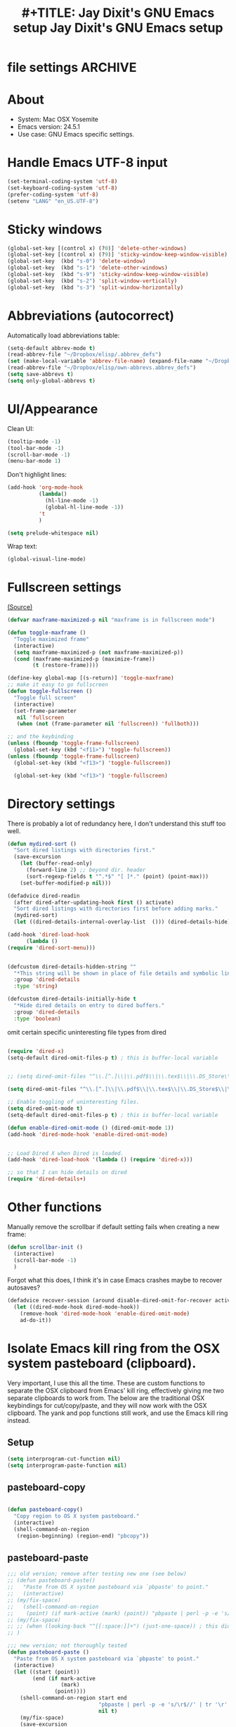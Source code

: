 * file settings                                                     :ARCHIVE:
#+OPTIONS: f:t 
#+TODO: TODO PLEASE-TEST TESTING PLEASE-DEBUG | DONE 
#+TODO: | NOTE-TO-JAY NOTE-TO-RUDI NOTE-TO-RÚDI 
#+TITLE: #+TITLE: Jay Dixit's GNU Emacs setup 
#+TITLE: Jay Dixit's GNU Emacs setup
* About
  - System: Mac OSX Yosemite
  - Emacs version: 24.5.1
  - Use case: GNU Emacs specific settings.

* Handle Emacs UTF-8 input

#+BEGIN_SRC emacs-lisp
(set-terminal-coding-system 'utf-8)
(set-keyboard-coding-system 'utf-8)
(prefer-coding-system 'utf-8)
(setenv "LANG" "en_US.UTF-8")
#+END_SRC

* Sticky windows

#+BEGIN_SRC emacs-lisp
(global-set-key [(control x) (?0)] 'delete-other-windows)
(global-set-key [(control x) (?9)] 'sticky-window-keep-window-visible)
(global-set-key  (kbd "s-0") 'delete-window)
(global-set-key  (kbd "s-1") 'delete-other-windows)
(global-set-key  (kbd "s-9") 'sticky-window-keep-window-visible)
(global-set-key  (kbd "s-2") 'split-window-vertically)
(global-set-key  (kbd "s-3") 'split-window-horizontally)
#+END_SRC

* Abbreviations (autocorrect)

Automatically load abbreviations table:
#+BEGIN_SRC emacs-lisp
(setq-default abbrev-mode t)
(read-abbrev-file "~/Dropbox/elisp/.abbrev_defs") 
(set (make-local-variable 'abbrev-file-name) (expand-file-name "~/Dropbox/elisp/own-abbrevs.abbrev_defs")) 
(read-abbrev-file "~/Dropbox/elisp/own-abbrevs.abbrev_defs")
(setq save-abbrevs t)
(setq only-global-abbrevs t)
#+END_SRC

* UI/Appearance

Clean UI:
#+BEGIN_SRC emacs-lisp
(tooltip-mode -1)
(tool-bar-mode -1)
(scroll-bar-mode -1)
(menu-bar-mode 1)
#+END_SRC

Don't highlight lines:
#+BEGIN_SRC emacs-lisp
(add-hook 'org-mode-hook
          (lambda()
            (hl-line-mode -1)
            (global-hl-line-mode -1))
          't
          )
#+END_SRC

#+BEGIN_SRC emacs-lisp
(setq prelude-whitespace nil)
#+END_SRC

Wrap text:
#+BEGIN_SRC emacs-lisp
(global-visual-line-mode)
#+END_SRC

* Fullscreen settings

[[http://amitp.blogspot.ca/2008/05/emacs-full-screen-on-mac-os-x.html][(Source)]]

#+BEGIN_SRC emacs-lisp
(defvar maxframe-maximized-p nil "maxframe is in fullscreen mode")

(defun toggle-maxframe ()
  "Toggle maximized frame"
  (interactive)
  (setq maxframe-maximized-p (not maxframe-maximized-p))
  (cond (maxframe-maximized-p (maximize-frame))
        (t (restore-frame))))

(define-key global-map [(s-return)] 'toggle-maxframe)
;; make it easy to go fullscreen
(defun toggle-fullscreen ()
  "Toggle full screen"
  (interactive)
  (set-frame-parameter
   nil 'fullscreen
   (when (not (frame-parameter nil 'fullscreen)) 'fullboth)))

;; and the keybinding 
(unless (fboundp 'toggle-frame-fullscreen)
  (global-set-key (kbd "<f11>") 'toggle-fullscreen))
(unless (fboundp 'toggle-frame-fullscreen)
  (global-set-key (kbd "<f13>") 'toggle-fullscreen))

  (global-set-key (kbd "<f13>") 'toggle-fullscreen)

#+END_SRC

* Directory settings

There is probably a lot of redundancy here, I don't understand this stuff too
well.

#+BEGIN_SRC emacs-lisp
(defun mydired-sort ()
  "Sort dired listings with directories first."
  (save-excursion
    (let (buffer-read-only)
      (forward-line 2) ;; beyond dir. header
      (sort-regexp-fields t "^.*$" "[ ]*." (point) (point-max)))
    (set-buffer-modified-p nil)))

(defadvice dired-readin
  (after dired-after-updating-hook first () activate)
  "Sort dired listings with directories first before adding marks."
  (mydired-sort)
  (let ((dired-details-internal-overlay-list  ())) (dired-details-hide)))

(add-hook 'dired-load-hook
	  (lambda ()
(require 'dired-sort-menu)))


(defcustom dired-details-hidden-string ""
  "*This string will be shown in place of file details and symbolic links."
  :group 'dired-details
  :type 'string)

(defcustom dired-details-initially-hide t
  "*Hide dired details on entry to dired buffers."
  :group 'dired-details
  :type 'boolean)
#+END_SRC

 omit certain specific uninteresting file types from dired
#+BEGIN_SRC emacs-lisp

(require 'dired-x)
(setq-default dired-omit-files-p t) ; this is buffer-local variable


;; (setq dired-omit-files "^\\.[^.]\\|\\.pdf$\\|\\.tex$\\|\\.DS_Store\\|\\.doc$\\|\\.docx$\\|\\.xlsx$\\|\\.ini$\\|\\.fsLockFile$\\|Icon")

(setq dired-omit-files "^\\.[^.]\\|\\.pdf$\\|\\.tex$\\|\\.DS_Store$\\|\\.doc$\\|\\.docx$\\|\\.ini$\\|\\.rtf$\\|\\Icon$")

;; Enable toggling of uninteresting files.
(setq dired-omit-mode t)
(setq-default dired-omit-files-p t) ; this is buffer-local variable

(defun enable-dired-omit-mode () (dired-omit-mode 1))
(add-hook 'dired-mode-hook 'enable-dired-omit-mode)


;; Load Dired X when Dired is loaded.
(add-hook 'dired-load-hook '(lambda () (require 'dired-x)))

;; so that I can hide details on dired
(require 'dired-details+)
#+END_SRC

* Other functions

Manually remove the scrollbar if default setting fails when creating a new frame:

#+BEGIN_SRC emacs-lisp
(defun scrollbar-init ()
  (interactive)
  (scroll-bar-mode -1)
  )
#+END_SRC


Forgot what this does, I think it's in case Emacs crashes maybe to recover
autosaves?
#+BEGIN_SRC emacs-lisp
(defadvice recover-session (around disable-dired-omit-for-recover activate)
  (let ((dired-mode-hook dired-mode-hook))
    (remove-hook 'dired-mode-hook 'enable-dired-omit-mode)
    ad-do-it))
#+END_SRC

* Isolate Emacs kill ring from the OSX system pasteboard (clipboard).

Very important, I use this all the time.  These are custom functions to separate
the OSX clipboard from Emacs' kill ring, effectively giving me two separate
clipboards to work from. The below are the traditional OSX keybindings for
cut/copy/paste, and they will now work with the OSX clipboard. The yank and pop functions still work, and use the Emacs kill ring instead.


** Setup
#+BEGIN_SRC emacs-lisp
(setq interprogram-cut-function nil)
(setq interprogram-paste-function nil)
#+END_SRC
 
** pasteboard-copy
#+BEGIN_SRC emacs-lisp

(defun pasteboard-copy()
  "Copy region to OS X system pasteboard."
  (interactive)
  (shell-command-on-region
   (region-beginning) (region-end) "pbcopy"))
#+END_SRC

** pasteboard-paste

#+BEGIN_SRC emacs-lisp 
;;; old version; remove after testing new one (see below)
;; (defun pasteboard-paste()
;;   "Paste from OS X system pasteboard via `pbpaste' to point."
;;   (interactive)
;; (my/fix-space)
;;   (shell-command-on-region
;;    (point) (if mark-active (mark) (point)) "pbpaste | perl -p -e 's/\r$//' | tr '\r' '\n'" nil t)
;; (my/fix-space)
;; ;; (when (looking-back "^[[:space:]]+") (just-one-space)) ; this didn't work
;; )

;;; new version; not thoroughly tested
(defun pasteboard-paste ()
  "Paste from OS X system pasteboard via `pbpaste' to point."
  (interactive)
  (let ((start (point))
        (end (if mark-active
                 (mark)
               (point))))
    (shell-command-on-region start end
                             "pbpaste | perl -p -e 's/\r$//' | tr '\r' '\n'"
                             nil t)
    (my/fix-space)
    (save-excursion
      (goto-char start)
      (my/fix-space))))
#+END_SRC

** minibuffer-pasteboard-paste

#+BEGIN_SRC emacs-lisp 
(defun minibuffer-pasteboard-paste ()
  "Paste from OS X system pasteboard via `pbpaste' to point."
  (interactive)
  (let ((start (point))
	(end (if mark-active
		 (mark)
	       (point))))
    (shell-command-on-region start end
			     "pbpaste | perl -p -e 's/\r$//' | tr '\r' '\n'"
			     nil t) 
    (save-excursion

      )))
#+END_SRC

** pasteboard-cut

#+BEGIN_SRC emacs-lisp 
(defun pasteboard-cut()
  "Cut region and put on OS X system pasteboard."
  (interactive)
  (pasteboard-copy)
  (delete-region (region-beginning) (region-end))
(my/fix-space)
)
#+END_SRC

* Keybindings

** Create custom keybinding prefix 

#+BEGIN_QUOTE
I have an unconventional approach to this that I recommend highly. I have redefined the C-l ('ell') key to be a prefix key, and I use that to prefix my favorite commands. This key is very easy to type and it is bound to a function ('recenter) that isn't used that much. Well, I don't use 'recenter much, but even if you did, it can be assigned to C-l C-l which is almost as easy to type, and a small price to pay for the possibilities opened up by the Ctrl-L-map. (Actually I prefer 'redraw-display to 'recenter, so I gave that the place of honor.)
#+END_QUOTE
Source: [[http://stackoverflow.com/questions/5682631/what-are-good-custom-keybindings-in-emacs/5682737#5682737][ LenW's answer on keyboard - What are good custom keybindings in emacs? - Stack Overflow]]

Use ⌘-m as prefix for my own custom keybindings:
#+BEGIN_SRC emacs-lisp
(global-unset-key (kbd "s-m"))
(defvar s-m-map (make-keymap)
  "Keymap for local bindings and functions, prefixed by (Command-M)")
(define-key global-map (kbd "s-m") 's-m-prefix)
(fset 's-m-prefix s-m-map)
#+END_SRC

** Custom keybindings

#+BEGIN_SRC emacs-lisp
;; create a custom minor mode to override other keybindings and use mine instead
(defvar key-minor-mode-map (make-keymap) "key-minor-mode keymap.")
(define-minor-mode key-minor-mode
  "A minor mode so that my key settings override annoying major modes."
  t " key" 'key-minor-mode-map)
(key-minor-mode 1)
(defun my-minibuffer-setup-hook ()
  (key-minor-mode 0))
(add-hook 'minibuffer-setup-hook 'my-minibuffer-setup-hook)

;; unbind some existing keybindings 
(define-key undo-tree-map (kbd "C-x r") nil)

;; and the keybindings
;; mk - mykeybindings

(define-key key-minor-mode-map (kbd "<s-return>") 'toggle-fullscreen) 

(define-key key-minor-mode-map (kbd "s-v") 'pasteboard-paste)
(define-key key-minor-mode-map (kbd "s-x") 'pasteboard-cut)
(define-key key-minor-mode-map (kbd "s-c") 'pasteboard-copy)

(define-key minibuffer-local-map (kbd "s-v") 'minibuffer-pasteboard-paste)

(define-key key-minor-mode-map (kbd "s-Z") 'unexpand-abbrev)

(global-unset-key (kbd "C-S-r")) 
(define-key key-minor-mode-map (kbd "C-S-r") nil)
(define-key org-mode-map (kbd "C-S-r") nil)


(define-key key-minor-mode-map (kbd "s-N") 'ni-narrow-to-region-indirect-other-window)



;; pop mark
(define-key key-minor-mode-map (kbd "C-x p")'pop-to-mark-command)

;; projectile
(define-key key-minor-mode-map (kbd "s-P") 'projectile-commander)

;; and make it work in the minibuffer too
(define-key minibuffer-local-map (kbd "s-v") 'pasteboard-paste)
(define-key minibuffer-local-map (kbd "s-x") 'pasteboard-cut)
(define-key minibuffer-local-map (kbd "s-c") 'pasteboard-copy)

(define-key key-minor-mode-map (kbd "C-c C-v") 'refile-region)
(define-key key-minor-mode-map (kbd "H-w") 'widen)
(define-key key-minor-mode-map (kbd "C-c e") 'eval-buffer)
(define-key key-minor-mode-map (kbd "C-c r") 'eval-region)
(define-key key-minor-mode-map (kbd "C--") 'goto-last-change) ; super useful when editing
(define-key key-minor-mode-map (kbd "C-d") 'kill-word-correctly-and-capitalize)
(define-key key-minor-mode-map (kbd "C-j") 'prelude-top-join-line)


(define-key key-minor-mode-map (kbd "C-S-l") 'reflash-indentation)
(define-key key-minor-mode-map (kbd "C-l") 'recenter-top-bottom)


(define-key key-minor-mode-map (kbd "=") 'smex) ; call any function with easiest keystroke possible
(define-key key-minor-mode-map (kbd "M-x") 'helm-M-x) ; call helm-M-x instead of regular M-as
;; (define-key key-minor-mode-map (kbd "\|") 'deft)

(define-key key-minor-mode-map (kbd "M-K") 'kill-clause)

(define-key key-minor-mode-map (kbd "M-8") 'org-toggle-heading)

(define-key key-minor-mode-map (kbd "C-t") 'transpose-words)

(define-key key-minor-mode-map (kbd "M--") 'cycle-hyphenation)

(define-key key-minor-mode-map (kbd "C-c j") 'helm-org-headlines) ; also bound to keychord jj
(define-key key-minor-mode-map (kbd "C-x b") 'helm-mini) ; shows recent files; also bound to ⌘-r 
(define-key key-minor-mode-map (kbd "M-b M-d") 'book-dired) ; show directory of my book folder
(define-key key-minor-mode-map (kbd "M-b r") 'read-a-book) ; show directory of my PDF books 
(define-key key-minor-mode-map (kbd "M-b j") 'read-jd) ; show PDF books I have annotated
(define-key key-minor-mode-map (kbd "M-b M-b") 'work-on-book) ; 

(define-key key-minor-mode-map (kbd "M-b M-w") 'work-on-book) ; 

;; book bindings
(define-key key-minor-mode-map (kbd "M-b M-p") 'book-proposal-directory) ; go to my book folder
(define-key key-minor-mode-map (kbd "M-b M-r") 'book-helm-strict) ; this is a smart function, show recent files in my book folder

;; can't get this to work. for some reason GNU Emacs interprets ⌘-shift-d as s-c
(define-key key-minor-mode-map (kbd "s-D") 'diredp-dired-recent-dirs) 

;; recent directories... but how to populate it?
(define-key key-minor-mode-map (kbd "C-S-d") 'diredp-dired-recent-dirs) 

;; own structure editing
(define-key key-minor-mode-map (kbd "C-c C-`") 'move-region-to-other-window) ; very useful when working with a split frame

;; (define-key key-minor-mode-map (kbd "C-c C-w") 'org-refile) ; very useful when working with a split frame

;; for extracting content from my browser
(define-key key-minor-mode-map (kbd "s-W") 'web-research)
(define-key key-minor-mode-map (kbd "s-I") 'web-research-quotes)
(define-key key-minor-mode-map (kbd "s-V") 'kdm/html2org-clipboard) ; paste HTML content that I've copied from the web, automatically converting to proper org-mode syntax


;; and the keybinding
(define-key org-mode-map (kbd "C-k") 'my/kill-line-dwim)


;; use OSX standard keybindings ⌘-up and ⌘-down to go to top or bottom of buffer
(define-key key-minor-mode-map [s-up] 'beginning-of-buffer)
(define-key key-minor-mode-map [s-down] 'end-of-buffer)

;; use OSX standard keybinding for "Redo"
(define-key key-minor-mode-map (kbd "s-y") 'undo-tree-redo)

;; use OSX standard keybinding to increase or decrease font size 
(define-key key-minor-mode-map (kbd "s-=") 'text-scale-increase)
(define-key key-minor-mode-map (kbd "s--") 'text-scale-decrease)

;; rebind global help command so that I can use C-h for backspace
(define-key key-minor-mode-map (kbd "M-h") 'help-command)

;; very useful when encountering names and other unfamiliar words
(define-key key-minor-mode-map (kbd "M-+") 'add-word-to-personal-dictionary)

;; navigate between buffers, including uninteresting ones that are hidden by default
(define-key key-minor-mode-map (kbd "M-s-<right>") 'switch-to-next-buffer)
(define-key key-minor-mode-map (kbd "M-s-<left>") 'previous-buffer)

;; deleting things
(define-key key-minor-mode-map (kbd "<backspace>") 'my/delete-backward)

;; a keybinding for "delete" in addition to "backspace"
(define-key key-minor-mode-map (kbd "C-<backspace>") 'delete-char)
(define-key key-minor-mode-map (kbd "M-<backspace>") 'backward-kill-word-correctly)
 
;; pomodoro
(define-key key-minor-mode-map (kbd "C-c C-x pi") 'pomodoro-start)
(define-key key-minor-mode-map (kbd "C-c C-x po") 'pomodoro-stop)

;; find files using helm
(define-key key-minor-mode-map (kbd "C-x C-f") 'helm-find-files) 

;; search using helm-swoop
(global-set-key (kbd "M-I") 'helm-swoop-back-to-last-point)
(global-set-key (kbd "C-c M-i") 'helm-multi-swoop)
(global-set-key (kbd "C-x M-i") 'helm-multi-swoop-all)
(global-set-key (kbd "M-i") 'helm-multi-swoop-all)

;; edit Emacs preferences using standard OSX keybinding for preferences
(define-key key-minor-mode-map (kbd "s-,") 'customize-group)

;; grep, using current folder as default
(define-key key-minor-mode-map (kbd "s-G") 'helm-do-grep)

;; some custom functions
(define-key key-minor-mode-map (kbd "C-c C-m") 'move-region-to-other-window)
#+END_SRC

** keybindings not currently in use 
 (define-key key-minor-mode-map (kbd "DEL")  'new-org-delete-backward-char)
 (global-set-key (kbd "C-c s") 'org-copy-subtree)
 (define-key key-minor-mode-map (kbd "C-v s") 'org-paste-subtree)
 (define-key key-minor-mode-map (kbd "s-l") 'org-insert-link)
 (define-key key-minor-mode-map (kbd "s-i") 'markdown-insert-image)
 (define-key key-minor-mode-map (kbd "s-\\") 'org-ctrl-c-ctrl-c)
 (define-key key-minor-mode-map (kbd "s-u") 'ido-dired)
 (define-key key-minor-mode-map (kbd "H-n") 'org-narrow-to-subtree)
 (define-key key-minor-mode-map (kbd "H-w") 'widen)
 (define-key key-minor-mode-map (kbd "H-G") 'prelude-google)
 (define-key key-minor-mode-map (kbd "s-G") 'osx-browse-guess)
 (define-key key-minor-mode-map (kbd "s-L") 'org-mac-chrome-insert-frontmost-url)
 (define-key key-minor-mode-map (kbd "s-") 'google-define-word-or-phrase)
 (define-key key-minor-mode-map (kbd "C-c C-x C-o") 'org-pomodoro)
 (define-key key-minor-mode-map (kbd "s-R") 'web-research)
 (define-key key-minor-mode-map (kbd "s-v") 'clipboard-yank) 


;; (define-key key-minor-mode-map (kbd "<right>") 'aquamacs-right-char)
;; (define-key key-minor-mode-map (kbd "<right>") 'switch-to-next-buffer)
;; (define-key key-minor-mode-map (kbd "<right>") 'switch-to-next-buffer)
;; (define-key key-minor-mode-map (kbd "<down>") 'aquamacs-next-line)




* Sentences

Make ~kill-sentence~ work in a more intuitive way:
#+BEGIN_SRC emacs-lisp
(defun kill-sentence-to-period ()
  "Leave the period in there."
  (interactive)
  (kill-sentence)
  (push-mark)
  (insert ".")
  (backward-char)
)
#+END_SRC

[[http://emacs.stackexchange.com/questions/12266/how-change-behavior-of-kill-sentence-based-on-position-in-sentence/12321?iemail=1&noredirect=1#12321][Source]]

#+BEGIN_SRC emacs-lisp
(defun my/forward-to-sentence-end ()
  "Move point to just before the end of the current sentence."
  (forward-sentence)
  (backward-char)
  (unless (looking-back "[[:alnum:]]")
    (backward-char)))

(defun my/beginning-of-sentence-p ()
  "Return  t if point is at the beginning of a sentence."
  (let ((start (point))
        (beg (save-excursion (forward-sentence) (forward-sentence -1))))
    (eq start beg)))

(defun my/kill-sentence-dwim ()
  "Kill the current sentence up to and possibly including the punctuation.
When point is at the beginning of a sentence, kill the entire
sentence. Otherwise kill forward but preserve any punctuation at the sentence end."
  (interactive)
(expand-abbrev)
  (if (my/beginning-of-sentence-p)
      (progn
        (kill-sentence)
        (just-one-space)
        (when (looking-back "^[[:space:]]+") (delete-horizontal-space)))
      (kill-region (point) (progn (my/forward-to-sentence-end) (point)))
      (just-one-space 0))
(when (looking-at ".. ")
(delete-forward-char 1)) 
)

;; and the keybinding
(global-set-key (kbd "M-k") 'my/kill-sentence-dwim)

(defun my/kill-line-dwim ()
  "Kill the current line."
  (interactive)
(expand-abbrev)
(org-kill-line)
(my/fix-space))
#+END_SRC

* Browsing

#+BEGIN_SRC emacs-lisp
(setq browse-url-browser-function 'browse-url-default-macosx-browser)
#+END_SRC

* Pastebin

#+BEGIN_SRC emacs-lisp
(add-to-list 'load-path "~/gnulisp/emacs-pastebin-master/")
(require 'neopastebin)
(pastebin-create-login :dev-key "e5ccb53890f16065d90ebd6064a381d0"
                       :username "petersalazar")
#+END_SRC

* Custom functions

;;; old version; remove after testing new one
;; (defun my/fix-space ()
;; "Delete all spaces and tabs around point, leaving one space except at the beginning of a line and before a punctuation mark."
;; (interactive)
;; (just-one-space)
;; (when (or (looking-back "^[[:space:]]+") 
;; (looking-at "[[:punct:]]"))
;; (delete-horizontal-space))) 


** my/fix-space

#+BEGIN_SRC emacs-lisp 
;;; new version
(defun my/fix-space ()
  "Delete all spaces and tabs around point, leaving one space except at the beginning of a line and before a punctuation mark."
  (interactive)
  (just-one-space)
  (when (or (looking-back "^[[:space:]]+")
            (looking-back "-[[:space:]]+")
            (looking-at "[.,:;!?»)-]") 
            (looking-back"( ")
            (looking-at " )") 
            ) 
    (delete-horizontal-space)))
#+END_SRC

** kill word correctly
#+BEGIN_SRC emacs-lisp
;;; old version; remove after testing new one below
;; (defun kill-word-correctly ()
;;   "Kill word."
;;   (interactive)
;;   (expand-abbrev)
;;   (if (not(looking-at "[[:punct:]]")) ; if character at point is NOT a punctuation mark
;;     (progn                            ; THEN
;;   (kill-word 1) ; kill word
;;   (my/fix-space)) ; and fix space
;; (progn ; else 
;; (delete-forward-char 1) ; just delete the punctuation mark
;; (my/fix-space) ; and delete the space as well
;; )
;; ))

;;; new version
;; (defun kill-word-correctly ()
;;   "Kill word."
;;   (interactive)
;;   (expand-abbrev)
;;   (if (re-search-forward "\\=\\W*[[:punct:]]+\\W*\\<" nil t) ; IF there's a sequence of punctuation marks at point
;;       (kill-region (match-beginning 0) (match-end 0)) ; THEN just kill the punctuation marks
;;     (kill-word 1))                                    ; ELSE kill word
;;   (my/fix-space)) ; and finally fix space

;;; newer version
(defun kill-word-correctly ()
  "Kill word."
  (interactive)
  (expand-abbrev)
  (if (or (re-search-forward "\\=[ 	]*\n" nil t)
          (re-search-forward "\\=\\W*?[[:punct:]]+" nil t)) ; IF there's a sequence of punctuation marks at point
      (kill-region (match-beginning 0) (match-end 0)) ; THEN just kill the punctuation marks
    (kill-word 1))                                    ; ELSE kill word
  (my/fix-space))
#+END_SRC

** DONE [#A] kill word correctly and capitalize 
#+BEGIN_SRC emacs-lisp 
;;; old version; remove after testing new one
;; (defun kill-word-correctly-and-capitalize ()
;;   "Check to see if the point is at the beginning of the sentence. If yes, then kill-word-correctly and endless/capitalize to capitalize the first letter of the word that becomes the first word in the sentence. Otherwise simply kill-word-correctly."
;;   (interactive)
;; (if (my/beginning-of-sentence-p)
;;       (progn
;; (expand-abbrev)
;;   (if (re-search-forward "\\=\\W*[[:punct:]]+\\W*\\<" nil t) ; IF there's a sequence of punctuation marks at point
;;       (kill-region (match-beginning 0) (match-end 0)) ; THEN just kill the punctuation marks
;;     (kill-word 1))                                    ; ELSE kill word
;;   (my/fix-space)
;; (capitalize-word 1) 
;; (left-word)
;; ) 
;; (progn
;; (expand-abbrev)
;;   (if (re-search-forward "\\=\\W*[[:punct:]]+\\W*\\<" nil t) ; IF there's a sequence of punctuation marks at point
;;       (kill-region (match-beginning 0) (match-end 0)) ; THEN just kill the punctuation marks
;;     (kill-word 1))                                    ; ELSE kill word
;;   (my/fix-space)) ; and finally fix space 
;; ) 
;; )

;;; new version
;; (defun kill-word-correctly-and-capitalize ()
;;   "Check to see if the point is at the beginning of the sentence. If yes, then kill-word-correctly and endless/capitalize to capitalize the first letter of the word that becomes the first word in the sentence. Otherwise simply kill-word-correctly."
;;   (interactive)
;;   (let ((fix-capitalization (my/beginning-of-sentence-p)))
;;     (expand-abbrev)
;;     (if (re-search-forward "\\=\\W*[[:punct:]]+" nil t) ; IF there's a sequence of punctuation marks at point
;;         (kill-region (match-beginning 0) (match-end 0)) ; THEN just kill the punctuation marks
;;       (kill-word 1))                                    ; ELSE kill word
;;     (my/fix-space)
;;     (when fix-capitalization
;;       (save-excursion (capitalize-word 1)))))

;;; newer version
(defun kill-word-correctly-and-capitalize ()
  "Check to see if the point is at the beginning of the sentence. If yes, then kill-word-correctly and endless/capitalize to capitalize the first letter of the word that becomes the first word in the sentence. Otherwise simply kill-word-correctly."
  (interactive)
  (let ((fix-capitalization (my/beginning-of-sentence-p)))
    (call-interactively 'kill-word-correctly)
    (when fix-capitalization
      (save-excursion (capitalize-word 1)))))
#+END_SRC


** TODO [#A] check my changes to backward kill word correctly? :rudi:
Rúdi: desired behavior is that when invoking backward-kill-word-correctly to delete words backwards, Emacs should leave a space after the word to the left of the point UNLESS point is at the beginning of the line or after "---"

I tried to implement this myself, below. My hack seems to work, but it seems slow... Is it possible to make it faster or no? maybe just than a look at the below and see if you think I implemented it in the best way.

#+BEGIN_SRC emacs-lisp 
(defun backward-kill-word-correctly ()
  "Kill word."
  (interactive)
  (if (re-search-backward "\\>\\W*[[:punct:]]+\\W*\\=" nil t)
      (kill-region (match-end 0) (match-beginning 0))
    (backward-kill-word 1))
  (my/fix-space) 

;; I added this ↓↓↓ #######################
(when (and 
(not (looking-back "---")) ; I added this 
(not (looking-back "^"))) ; I added this 
;; I added this ↑↑↑ #######################
 
(jay/insert-space) 
) 
)
#+END_SRC

** my-delete-backward                                       :rudi:
#+BEGIN_SRC emacs-lisp
;;; old versions; remove after testing new one
;; ;; delete backward one char unless the region is active: 
;; (defun my/delete-backward ()
;; "When there is an active region, delete it and then fix up the whitespace"
;;   (interactive)
;;   (if (use-region-p)                  ; IF
;;     (progn                            ; THEN
;;       (delete-region (region-beginning) (region-end))
;;       (my/fix-space)) 
;; (progn ; ELSE 
;;     (delete-backward-char 1)
;; (when (or (looking-back "^[[:space:]]+") 
;; (looking-at "[[:punct:]]"))
;; (delete-horizontal-space)) 
;; ))) 
;; 
;; ;; delete backward one char unless the region is active: 
;; (defun my/delete-backward ()
;; "When there is an active region, delete it and then fix up the whitespace"
;;   (interactive)
;;   (if (use-region-p)                  ; IF
;;     (progn                            ; THEN
;;       (delete-region (region-beginning) (region-end))
;;       (my/fix-space)) 
;; (progn ; ELSE 
;;     (delete-backward-char 1)
;; ))) 

;;; new version
;; delete backward one char unless the region is active: 
(defun my/delete-backward ()
  "When there is an active region, delete it and then fix up the whitespace"
  (interactive)
  (if (use-region-p)
      (delete-region (region-beginning) (region-end))
    (delete-backward-char 1))
  (save-excursion
    (when (or (looking-at "[[:space:]]")
              (looking-back "[[:space:]]"))
      (my/fix-space))))
#+END_SRC
*** TODO [#B] enable my-delete-backward to delete region and capitalize new first letter in sentence 
Rúdi: Can we add to my/delete-backward something like what I wrote below, so that if I delete a region containing the first part of a sentence or sentences, it automatically capitalizes the first letter of what is now the first word in the sentence?

#+BEGIN_QUOTE
First delete region, and then: 
(if (my/beginning-of-sentence-p)
(progn
(capitalize-word)
 (left-word)
))) 
#+END_QUOTE 

** timesvr

#+BEGIN_SRC emacs-lisp 
(defun timesvr ()
  "Task request to my virtual assistant."
  (interactive)
  (message-mail)
  (message-goto-subject) (insert "task request: " (format-time-string "%F %l:%M%P"))
  (message-goto-body) (insert "\n")
  )
(global-set-key (kbd "C-c t") 'timesvr)
(global-set-key (kbd "C-c m") 'compose-mail)
#+END_SRC

* Startup

#+BEGIN_SRC emacs-lisp
;; (toggle-maxframe)
(setq default-frame-alist
      '(
        (width . 160) ; character
        (height . 42) ; lines
        )) 
(zenburn)
(monaco-font) 
;; (minuscule-type)
(recenter-top-bottom)
#+END_SRC

* character movement
#+BEGIN_SRC emacs-lisp

(defun jay/left-char ()
  "Move point to the left or the beginning of the region.
 Like `backward-char', but moves point to the beginning of the region
provided the (transient) mark is active."
  (interactive)
  (let ((this-command 'left-char)) ;; maintain compatibility
    (let ((left (min (point)
                     ;; `mark' returning nil is ok; we'll only use this
                     ;; if `mark-active'
                     (or (mark t) 0))))
      (if (and transient-mark-mode mark-active)
          (progn
            (goto-char left)
            (setq deactivate-mark t))
        (call-interactively 'left-char)))))


(defun jay/right-char ()
  "Move point to the right or the end of the region.
 Like `right-char', but moves point to the end of the region
provided the (transient) mark is active."
  (interactive)
  (let ((this-command 'right-char)) ;; maintain compatibility
    (let ((right (max (point)
                      ;; `mark' returning nil is ok; we'll only use this
                      ;; if `mark-active'
                      (or (mark t) 0))))
      (if (and transient-mark-mode mark-active)
          (progn (goto-char right)
		 (setq deactivate-mark t))
	(call-interactively 'right-char)))))

(define-key org-mode-map (kbd "<left>") 'jay/left-char)
(define-key org-mode-map (kbd "<right>") 'jay/right-char)

#+END_SRC


* experiments - tested
#+BEGIN_SRC emacs-lisp
(defun jay/insert-space ()
  "Insert space and then clean up whitespace."
  (interactive)
(expand-abbrev)
(insert "\ ")
  (just-one-space)
)
 
(define-key org-mode-map (kbd "<SPC>") 'jay/insert-space)

(defun reflash-indentation ()
"One sentence summary of what this command do."
  (interactive)
  (org-indent-mode 1)
  ) 
#+END_SRC
* experiments - new/untested
** saveplace
;; Save point position between sessions

#+BEGIN_SRC emacs-lisp
;; Save point position between sessions
(require 'saveplace)
(setq-default save-place t)
(setq save-place-file (expand-file-name ".places" user-emacs-directory))
#+END_SRC

The saveplace package is part of Emacs, and remembers the position of point - even between emacs sessions.

The last line sets the path to where saveplace stores your position data. Change it at your peril! 

** embolden next word

   #+BEGIN_SRC emacs-lisp

(define-minor-mode embolden-next-word
    "Make the next word you type bold."
  nil 
  :lighter " EMBOLDEN"
  :keymap (let ((map (make-sparse-keymap)))
            (define-key map (kbd "SPC") (lambda ()
                      (interactive)
                      (save-excursion 
                        (goto-char (get-register 'p))
                        (insert "*"))
                      (insert "* ")
                      (embolden-next-word -1)))
        (define-key map (kbd ".") (lambda ()
                    (interactive)
                    (save-excursion 
                      (goto-char (get-register 'p))
                      (insert "*"))
                    (insert "*. ")
                    (embolden-next-word -1)))
            map)
  (if embolden-next-word
      (set-register 'p (point))
    (set-register 'p nil)))

(global-set-key "\C-o" 'embolden-next-word) 
   #+END_SRC

** ideas
C-d on an empty line in the shell terminates the process.

(defun comint-delchar-or-eof-or-kill-buffer (arg)
  (interactive "p")
  (if (null (get-buffer-process (current-buffer)))
      (kill-buffer)
    (comint-delchar-or-maybe-eof arg)))

(add-hook 'shell-mode-hook
          (lambda ()
            (define-key shell-mode-map
              (kbd "C-d") 'comint-delchar-or-eof-or-kill-buffer)))
With this snippet, another press of C-d will kill the buffer.

It's pretty nice, since you then just tap C-d twice to get rid of the shell and go on about your merry way. 



Do you program any elisp, at all, ever?

;; Elisp go-to-definition with M-. and back again with M-,
(autoload 'elisp-slime-nav-mode "elisp-slime-nav")
(add-hook 'emacs-lisp-mode-hook (lambda () (elisp-slime-nav-mode t)))
(eval-after-load 'elisp-slime-nav '(diminish 'elisp-slime-nav-mode))
Then you need to M-x package-install elisp-slime-nav-mode.

It lets you jump to the definition of a function with M-., and back again afterwards with M-,.

That last line says that we want elisp-slime-nav-mode to continue doing its work for us, but we no longer want to be reminded of it. 


** source code blocks
[[http://wenshanren.org/?p%3D334][Emacs：insert source code block in org-mode | 肉山博客 (Wenshan's Blog)]]


#+BEGIN_SRC emacs-lisp
(defun org-insert-src-block (src-code-type)
  "Insert a `SRC-CODE-TYPE' type source code block in org-mode."
  (interactive
   (let ((src-code-types
          '("emacs-lisp" "css"
"dot"

"latex")))
     (list (ido-completing-read "Source code type: " src-code-types))))
  (progn
    (newline-and-indent)
    (insert (format "#+BEGIN_SRC %s\n" src-code-type))
    (newline-and-indent)
    (insert "#+END_SRC\n")
    (previous-line 2)
    (org-edit-src-code)))

(local-set-key (kbd "C-c v e")
               'org-edit-src-code)
;; keybinding for inserting code blocks
(local-set-key (kbd "C-c v i")
               'org-insert-src-block) 
#+END_SRC

** hunspell 

   #+BEGIN_SRC emacs-lisp

(when (executable-find "hunspell")
  (setq-default ispell-program-name "hunspell")
  (setq ispell-really-hunspell t)) 
(setq flyspell-default-dictionary "en_US")

(setq ispell-dictionary "en_US")
(setq ispell-program-name "/usr/local/bin/hunspell") 
(setenv "DICTIONARY" "en_US") 
(if (file-exists-p "/usr/bin/hunspell")
    (progn
      (setq ispell-program-name "hunspell")
      (eval-after-load "ispell"
        '(progn (defun ispell-get-coding-system () 'utf-8))))) 

(executable-find "hunspell")
;;  (setq ispell-program-name "hunspell")
;;(setq ispell-local-dictionary-alist '(("en_US" "[[:alpha:]]" "[^[:alpha:]]" "[']" nil nil nil utf-8))) (setq ispell-extra-args '("-d en_US") 
(flyspell-mode-on) 
   #+END_SRC

References:
[[http://emacswiki.org/emacs/InteractiveSpell#toc2][EmacsWiki: Interactive Spell]]
[[https://lists.gnu.org/archive/html/help-gnu-emacs/2015-03/msg00153.html][Getting flyspell + hunspell to work on OS X 10.10]]
[[https://joelkuiper.eu/spellcheck_emacs][Spell checking in Emacs]]
[[http://stackoverflow.com/questions/25415070/hunspell-emacs-on-os-x-10-9][hunspell / emacs on OS X 10.9 - Stack Overflow]]
[[http://stackoverflow.com/questions/3961119/working-setup-for-hunspell-in-emacs][Working setup for hunspell in Emacs - Stack Overflow]]
[[http://unix.stackexchange.com/questions/86554/make-hunspell-work-with-emacs-and-german-language][spell checking - Make hunspell work with emacs and german language - Unix & Linux Stack Exchange]]
[[http://blog.binchen.org/posts/what-s-the-best-spell-check-set-up-in-emacs.html][What's the best spell check setup in emacs | Chen's blog]]
[[http://www.lonecpluspluscoder.com/2015/03/setting-up-emacs-spell-checking-on-os-x/][Setting up Emacs spell checking on OS X - The Lone C++ Coder's Blog]]
 

* Helm Org Wiki

I'm using an extremely simplistic approach: just dump all the org
files into one directory.  The name of each org file should be concise
but descriptive, e.g. Makefile.org describes Makefiles, and git.org
describes git.

This simplicity completely alleviates organization effort: there's
nothing to organize, since there's only one directory to put the files in.
At the same time, it's very accessible by means of two `helm` wrappers:

- globally, "C-0" runs the command helm-org-wiki (the code is below)
- in org-mode, "g" runs the command wspecial-worf-goto (the code is at
https://github.com/abo-abo/worf)

It's like a two-stage personal Google: the first stage is to find an org-file,
the second stage is to search within an org-file.

For example, here's the sequence of key bindings when I want to look
up how git bisect works, assuming that I'm in some random buffer, like
`ansi-term`:

        C-0 gi RET g bis RET

Done. Note that "gi" was enough to match "git.org", since all my other
pages don't contain "gi".  Same thing for "bis" being able to match
uniquely the heading "git bisect".  I think that it's quite optimal
that I'm able to find the topic "git bisect" by using only 10 key
presses, which is the same as the amount of characters in "git
bisect".  Compare this to `helm-google-suggest` (bound to "C-p g"):

        C-p g git bi RET TAB RET

That's 12 key presses (10 in Emacs, 2 in Firefox).

New wiki pages can be created with "C-0" as well, just type in the
name of the new file and hit RET.

That's it, the code is below. It's very similar to `org-switchb`,
except that the files need not be opened to appear in the completion
list, and new files are created if there's no match.

regards,
Oleh
(Source: http://lists.gnu.org/archive/html/emacs-orgmode/2014-04/msg01134.html) 

#+BEGIN_SRC emacs-lisp 
    (defgroup helm-org-wiki nil
      "Simple jump-to-org-file package."
      :group 'org
      :prefix "helm-org-wiki-")
    (defcustom helm-org-wiki-directory "~/nd/"
      "Directory where files for `helm-org-wiki' are stored."
      :group 'helm-org-wiki
      :type 'directory)
    (defun helm-org-wiki-files ()
      "Return .org files in `helm-org-wiki-directory'."
      (let ((default-directory helm-org-wiki-directory))
        (mapcar #'file-name-sans-extension
                (file-expand-wildcards "*.txt"))))
    (defvar helm-source-org-wiki
      `((name . "Projects")
        (candidates . helm-org-wiki-files)
        (action . ,(lambda (x)
                      (find-file (expand-file-name
                                  (format "%s.txt" x)
                                  helm-org-wiki-directory))))))
    (defvar helm-source-org-wiki-not-found
      `((name . "Create org-wiki")
        (dummy)
        (action . (lambda (x)
                    (helm-switch-to-buffer
                     (find-file
                      (format "%s/%s.org"
                              helm-org-wiki-directory x)))))))
    ;;;###autoload
    (defun helm-org-wiki ()
      "Select an org-file to jump to."
      (interactive)
      (helm :sources
            '(helm-source-org-wiki
              helm-source-org-wiki-not-found)))
    (provide 'helm-org-wiki)

#+END_SRC


* Emacs Lisp Mode
#+BEGIN_SRC emacs-lisp 
(defun turn-on-autocomplete-mode ()
   (auto-complete-mode 1))
(add-hook 'emacs-lisp-mode-hook 'turn-on-autocomplete-mode )
#+END_SRC
 
* Reference for cleaning up whitespace around sentences:
[[http://stackoverflow.com/questions/4754547/redefining-sentence-in-emacs-single-space-between-sentences-but-ignoring-ab][regex - Redefining "sentence" in Emacs? (single space between sentences, but ignoring abbreviations) - Stack Overflow]]

* cycle-hyphenation 

#+BEGIN_SRC emacs-lisp
(defun cycle-hyphenation ()
  (interactive)
  (cond ((re-search-forward "\\=\\w*\\(-\\)\\w+" nil t)
         (save-excursion (replace-match " " t t nil 1)))
        ((re-search-forward "\\=\\w*\\( +\\)\\w+" nil t)
         (save-excursion (replace-match "-" t t nil 1)))))
#+END_SRC

* clone subtree 
#+BEGIN_SRC emacs-lisp
(defun org-clone-subtree ()
  (interactive)
  (org-clone-subtree-with-time-shift 1)
  (save-excursion
    (org-goto-sibling)
    ;; This part was lifted partly and adapted from
    ;; http://orgmode.org/worg/org-hacks.html#orgheadline10.
    ;; There should be a better way to change the contents of an org heading
    ;; though...
    (when (org-at-heading-p)
      (let ((hl-text (nth 4 (org-heading-components)))
            (buffer-undo-list))
        (when hl-text
          (beginning-of-line)
          (search-forward hl-text (point-at-eol))
          (replace-match (format "%s - original" hl-text) nil t)
          (org-align-tags-here org-tags-column))))))
#+END_SRC

* smart punctuation 

** kill clause

#+BEGIN_SRC emacs-lisp
;; Identify the end of sentences globally.
(setq sentence-end-base "[][.?!…\"'”)}]+")

;;; old version; remove after testing new one
;; Clauses are like sentences, but with some additional end markers. Rebind `sentence-end-base' locally to get that effect.
;; (defun kill-clause ()
;;   (interactive) 
;;   (expand-abbrev)
;;   (let ((sentence-end-base "--\\|[][,;.?!…\"'”()}]+"))
;;     (my/kill-sentence-dwim)))

;;; new version
(defun kill-clause ()
  (interactive) 
  (expand-abbrev)
  (let ((old-point (point))
        (kill-punct (my/beginning-of-sentence-p)))
    (when (re-search-forward "--\\|[][,;.?!…\"'”()}]+" nil t)
      (kill-region old-point
                   (if kill-punct
                       (match-end 0)
                       (match-beginning 0)))))
  (my/fix-space))
#+END_SRC

** smart-punctuation exceptions

   #+BEGIN_SRC emacs-lisp
(defvar *smart-punctuation-marks*
  ".,;:!?-")

(setq *smart-punctuation-exceptions*
  (list "?!" ".." "..." "---" "!:")) 
   #+END_SRC


** smart-punctuation (auxiliary)

#+BEGIN_SRC emacs-lisp 

(defun smart-punctuation (new-punct &optional not-so-smart)
  (expand-abbrev)
  (let ((old-point (point)))
    ;; 1. go back until there are no more spaces/tabs
    (when (re-search-backward "[^ 	][ 	]+\\="
                              nil t)
      (forward-char 1))
    (flet ((replace (text)
             (let ((nr-new-chars (- (length text) (length (match-string 1)))))
               (replace-match text t t nil 1)
               (goto-char old-point)
               (forward-char nr-new-chars))))
      (let (exception)
        (cond ((or not-so-smart
                   (not (re-search-backward (format "[^%s]\\([%s]+\\)\\="
                                                    *smart-punctuation-marks*
                                                    *smart-punctuation-marks*)
                                            nil t)))
               ;; 2.1. if there's not a series of punctuation marks, or if we
               ;; don't want to replace (`not-so-smart'), just insert the
               ;; `new-punct', and move to the `old-point' + the length of
               ;; `new-punct'.
               (insert new-punct)
               (goto-char old-point)
               (forward-char (length new-punct)))
              ((setf exception
                     (let ((potential-new-punct
                            (concat (match-string 1) new-punct)))
                       (find-if (lambda (exception)
                                  (search potential-new-punct exception))
                                *smart-punctuation-exceptions*)))
               ;; 2.2. if the series of punctuation marks concatenated with
               ;; `new-punct' form (even if partially) an exception, then replace
               ;; it with that exception and fix the spaces.
               (replace exception))
              (t
               ;; 2.3. if there is a series of punctuation marks and there is no
               ;; matching exception, replace by the `new-punct' and fix the
               ;; spaces.
               (replace new-punct)))))))
#+END_SRC

** smart-period
#+BEGIN_SRC emacs-lisp 
(defun smart-period ()
  (interactive)
  (smart-punctuation "."))

(define-key org-mode-map (kbd ".") 'smart-period)
#+END_SRC

** smart-comma
#+BEGIN_SRC emacs-lisp 
(defun smart-comma ()
  (interactive)
  (smart-punctuation ","))

(define-key org-mode-map (kbd ",") 'smart-comma)
#+END_SRC

** smart-question-mark
#+BEGIN_SRC emacs-lisp 
(defun smart-question-mark ()
  (interactive)
  (smart-punctuation "?"))

(define-key org-mode-map (kbd "?") 'smart-question-mark)
#+END_SRC

** smart-exclamation-point
#+BEGIN_SRC emacs-lisp 
(defun smart-exclamation-point ()
  (interactive)
  (smart-punctuation "!"))

(define-key org-mode-map (kbd "!") 'smart-exclamation-point)
#+END_SRC

** smart-hyphen
(defun smart-hyphen ()
  (interactive)
  (smart-punctuation "-"))

(define-key org-mode-map (kbd "-") 'smart-hyphen)
#+END_SRC

** smart-semicolon

#+BEGIN_SRC emacs-lisp 
(defun smart-semicolon ()
  (interactive)
  (smart-punctuation ";" t))

(define-key org-mode-map (kbd ";") 'smart-semicolon)
#+END_SRC

** smart-colon

#+BEGIN_SRC emacs-lisp 
(defun smart-colon ()
  (interactive)
  (smart-punctuation ":" to))

;; (define-key org-mode-map (kbd ":") 'smart-colon)
#+END_SRC

* DONE [#A] yet another edge case for kill-word-correctly-and-capitalize 
Here's another edge case. 

: Into the book her sister was reading, but it had no pictures or conversations in it. "And what is the use of a book," thought thought Alice, "without pictures or conversations?" 

Suppose the point is on the "t" in the first "thought" and I invoke kill-word-correctly-and-capitalize. 

Current output: 
: Into the book her sister was reading, but it had no pictures or conversations in it. "And what is the use of a book,"thought Alice, "without pictures or conversations?"

Desired output:
: Into the book her sister was reading, but it had no pictures or conversations in it. "And what is the use of a book," thought Alice, "without pictures or conversations?" 

This function is becoming more and more useful!

** NOTE-TO-JAY Question

   The culprit here seems to be again ~my/fix-space~. I see you added the following clause:

: (looking-back "\" ") 

   This means that after fixing the spaces, if you look back from point to '" ', you should delete the space. I suppose that's only true if: (1) the quotation marks are starting a quote, or (2) there is a punctuation mark ahead (which is handled by another clause).

   So, what was the intention here?
*** NOTE-TO-RÚDI Answer
Hmm, I'm not sure I remember what I intended there. I must have been trying to address an edge case I found myself. If it makes sense to remove that clause again, let's do so, and if I find another edge case, we can address it at that point.

In general, I will use quotation marks and punctuation in the style/sequence reflected below: 

#+BEGIN_QUOTE
Alice was beginning to get very tired of sitting by her sister on the bank (and of having nothing to do). Once or twice she had peeped into the book her sister was reading, but it had no pictures or conversations in it. "And what is the use of a book," thought Alice, "without pictures or conversations."
#+END_QUOTE

Thanks!

*** NOTE-TO-JAY About the quotation marks

OK, I removed the clauses pertaining to the quotation marks. Indeed, it is hard to determine, when you are looking at a single quotation mark, if it is starting or ending the quote. You must pair it with the previous or next; in the limit you have to take into account the whole buffer. There is probably code out there that does it (note that ~emacs-lisp-mode~, for example, colourises strings -- therefore, it must know when a string starts or ends). I can search for it if you want.

* TODO [#A] an edge case for kill-clause
Can we make kill-clause count "(" as punctuation? 

Consider:

: So she was considering in her own mind (as well as she could, for the hot day made her feel very sleepy and stupid).

Suppose the point is on the "S" in "So" and I invoke kill-clause.

Current output:
:, for the hot day made her feel very sleepy and stupid).

Desired output: 
: (as well as she could, for the hot day made her feel very sleepy and stupid).

I tried adding "(" to ~(let ((sentence-end-base~ in kill-clause, but it doesn't seem to have worked. Thanks!

** NOTE-TO-JAY Answer

   Hm, the hacking fell short. You see, ~my/kill-sentence-dwim~ always expects spaces between sentences, and since there is no space after '(', it could never catch it. We'll have to refactor it.

   I added a new version, though I can already think of some edge cases.

: Killing causes doesn't work e.g. on this sentence.

   If you call ~kill-clause~ with point on 'K', it will kill until the ' in doesn't. If point is on 'w' from 'work', it will kill until the 'e' in 'e.g.'. I don't suppose this is desired behaviour. Do you confirm? Should I handle it?

* TODO [#B] cycle-hyphenation for multiple words
Can we modify cycle-hyphenation so that it can successfully hyphenate more than 2 words? 

: He is the editor in chief of the magazine. 

Suppose the point is on the "e" in "editor" and I invoke cycle-hyphenation 2 times in a row. 

Current output:
: He is the editor-in chief-of the magazine. 

Desired output:
: He is the editor-in-chief of the magazine. 

Can we modify cycle-hyphenation to deal with this special case? Thanks! :-)

** NOTE-TO-JAY Answer

   OK, but I changed the semantics of the command slightly. Take your example:

: He is the editor in chief of the magazine. 

   Suppose the point is NOT on the 'e', but on the SPACE just before it. With the previous version, you'd get:

: He is the editor-in chief of the magazine. 

   As desired. With the new version, you get:

: He is the-editor in chief of the magazine. 

   Which is not desired. So: always ~cycle-hyphenise~ when point is ON or AFTER the beginning of the word you wish to join with the following. Same goes with the cycling back from - to space.

* TODO [#C] cycle punctuation 

create a function cycle-punctuation. Kind of like cycle-hyphenation, except that invoking cycle-punctuation would change the punctuation at the end of a sentence between "." "!" "?" and back again. Such that given the sentence...

: The rain in Spain falls mainly on the plains. 

...and assuming the point was on the "T" or the "." or anywhere in between, invoking cycle-punctuation would leave the point wherever it was and cycle between these three states:

: The rain in Spain falls mainly on the plains. 
: The rain in Spain falls mainly on the plains? 
: The rain in Spain falls mainly on the plains! 

In fact, let's create a cycle-punctuation function also, even if the smart-punctuation functions above are also feasible. Here's some code that might help. 
http://ergoemacs.org/emacs/elisp_change_space-hyphen_underscore.html 

Thanks!!

(define-key org-mode-map (kbd "M-.") 'cycle-punctuation)


* TODO [#C] request: backspace after expand-abbrev 
Hi Rúdi,

To complete the cycle on all these enchancesments to how Emacs handles spacing and abbrev expansion, I want to create a better way to correct typos. 

The problem is that if I make a typographical error when I'm typing an abbrev, it becomes difficult to correct it. 

See below. 

<KB>bc </KB> 
output: 
#+BEGIN_EXAMPLE: 
because ^
#+END_EXAMPLE:

<KB>bg </KB> 
output: 
#+BEGIN_EXAMPLE: 
beginning ^
#+END_EXAMPLE:

Let's say I accidentally type "bg" when I meant to type "bc". Now I'm at the end of the word beginning. If I hit BACKSPACE (my/delete-backward) I now have to delete through an entire unwanted word.

Is it possible (and not too difficult) to make it so that if I invoke my/delete-backward within a few keystrokes of Emacs running expand-abbrev, to run unexpand-abbrev automatically? Thanks!

** NOTE-TO-JAY Question

    The question here is: what do you mean by "within a few keystrokes"?

    So, suppose you define a parameter that determines the maximum amount of keystrokes before Emacs "forgets" about ~expand-abbrev~. Let's say its value is 5 and let's take your example:

<KB>bg </KB> 
output: 
#+BEGIN_EXAMPLE: 
beginning ^
#+END_EXAMPLE:

Suppose you now type "oops" (four keystrokes). You get:

#+BEGIN_EXAMPLE: 
beginning oops^
#+END_EXAMPLE:

What should happen when you ~my/delete-backward~? I can imagine two scenarios:

1. Delete the 's'. Further ~my/delete-backward~ invocations would delete each individual character downto the first 'o', then on the *fifth*, 'beginning' would be unexpanded.
2. Unexpand 'beginning'. Further invocations would delete the characters (starting in 's', etc).

My personal opinion: 2, albeit easier to implement, would be messy. Suppose you really did mean to write 'beginning', but not 'oops'. You'd have to type some more, or perhaps make inocuous keystrokes just to get Emacs to forget about unexpanding, and *only* then you could ~my/delete-backward~.

3. Perhaps another option: binding a similar keyboard combination (say M-<backspace>, C-M-<backspace>, or C-M-S-<backspace>) to ~unexpand-abbrev~. Did you consider this? Why didn't it convince you?

** NOTE-TO-RÚDI Answer
Definitely #1. if possible, #1 would be great. #3 could work also. it's just a bit easier to type BACKSPACE 5 times than it is to type it 4 times followed by C-BACKSPACE. but this is also an option if #1 is pretty complicated. Either way, let's make this a lowest-priority request.


* DONE [#B] self insert space 

Can we create a command to self-insert space? Which I'll bind to M-SPC in case I ever need to insert a space the old-fashioned way without invoking all this fancy DWIM stuff. Thanks. :-)

** NOTE-TO-JAY Try this

    Not sure if this is what you want -- and it might have undesired consequences -- but this basically switches the SPC and M-SPC events:

# #+BEGIN_SRC emacs-lisp
(define-key key-translation-map (kbd "SPC") (kbd "M-SPC"))
(define-key key-translation-map (kbd "M-SPC") (kbd "SPC"))
# #+END_SRC 

    If SPC is bound to ~self-insert-command~, and M-SPC to ~jay/insert-space~ or any other function, then this will switch the invoked commands; meaning, if you hit SPC, it will be like hitting M-SPC, and M-SPC will be like hitting SPC.

    I'll leave it commented, since I don't know if this is really what you want. 
** NOTE-TO-RUDI dealing with the minibuffer 
seems to work! thank you!

Update: I ran into problems in the minibuffer. Seems like the key translation switcheroo doesn't work in the minibuffer? When I call ~helm-M-x~ and then enter a word followed by a space (e.g. "org agenda") it reads the space as M-SPC and I get an error. 

I tried this... 

(define-key minibuffer-local-map (kbd "<M-SPC>") 'jay/insert-space) 
(global-set-key (kbd "<M-SPC>") 'jay/insert-space) 

...but it didn't fix the problem.

Again, the goal is to have a way (ideally through M-SPC) to add an arbitrary number of spaces, ignoring the my/fix-space constraints we've created.

*** NOTE-TO-JAY 

    I see. Well, that's the kind of "undesired consequences" I imagined could happen indeed.

    Forget about the switcheroo. Here, try this:

#+BEGIN_SRC emacs-lisp
(defun insert-space ()
  (interactive)
  (let ((last-command-event ? ))
    (call-interactively 'self-insert-command)))

(global-set-key (kbd "M-SPC") 'insert-space)
#+END_SRC 

* DONE [#A] isearch contents of pasteboard
can we add a function to search within the current buffer, using the contents of the OS X system pasteboard as the search term? See pasteboard-paste above.

i.e. so this way I don't have to do isearch-forward and THEN also pasteboard-paste to paste in the search term I want. if for example I've already copied the search term from another buffer or from Chrome, I want to be able to search for it with one keystroke. Thanks!

** NOTE-TO-JAY Try this

#+BEGIN_SRC emacs-lisp
(defun pasteboard-search-in-current-buffer ()
  (interactive)
  (let ((search-term
         (with-temp-buffer
           (pasteboard-paste)
           (buffer-string))))
    (search-forward search-term)))

(define-key key-minor-mode-map (kbd "s-F") 'pasteboard-search-in-current-buffer) 
#+END_SRC

** NOTE-TO-RÚDI Seems to work. Thank you! 

* TODO [#C] list of abbrevs to be expanded to TextExpander as case-sensitive 
can we implement a way for me to add words to a list of export-to-TextExpander exceptions i.e. words that are >1char that should be exported as case-sensitive, i.e. abbrevationMode 0

e.g. 
(setq textexpander-export-as-case-sensitive-list 
  ("id" "wed" "im" "sd" "uk" "US" "OS")) 

* TODO [#C] in shared-functions.org, make smart-quotes operate on clipboard contents when there is no region set?



